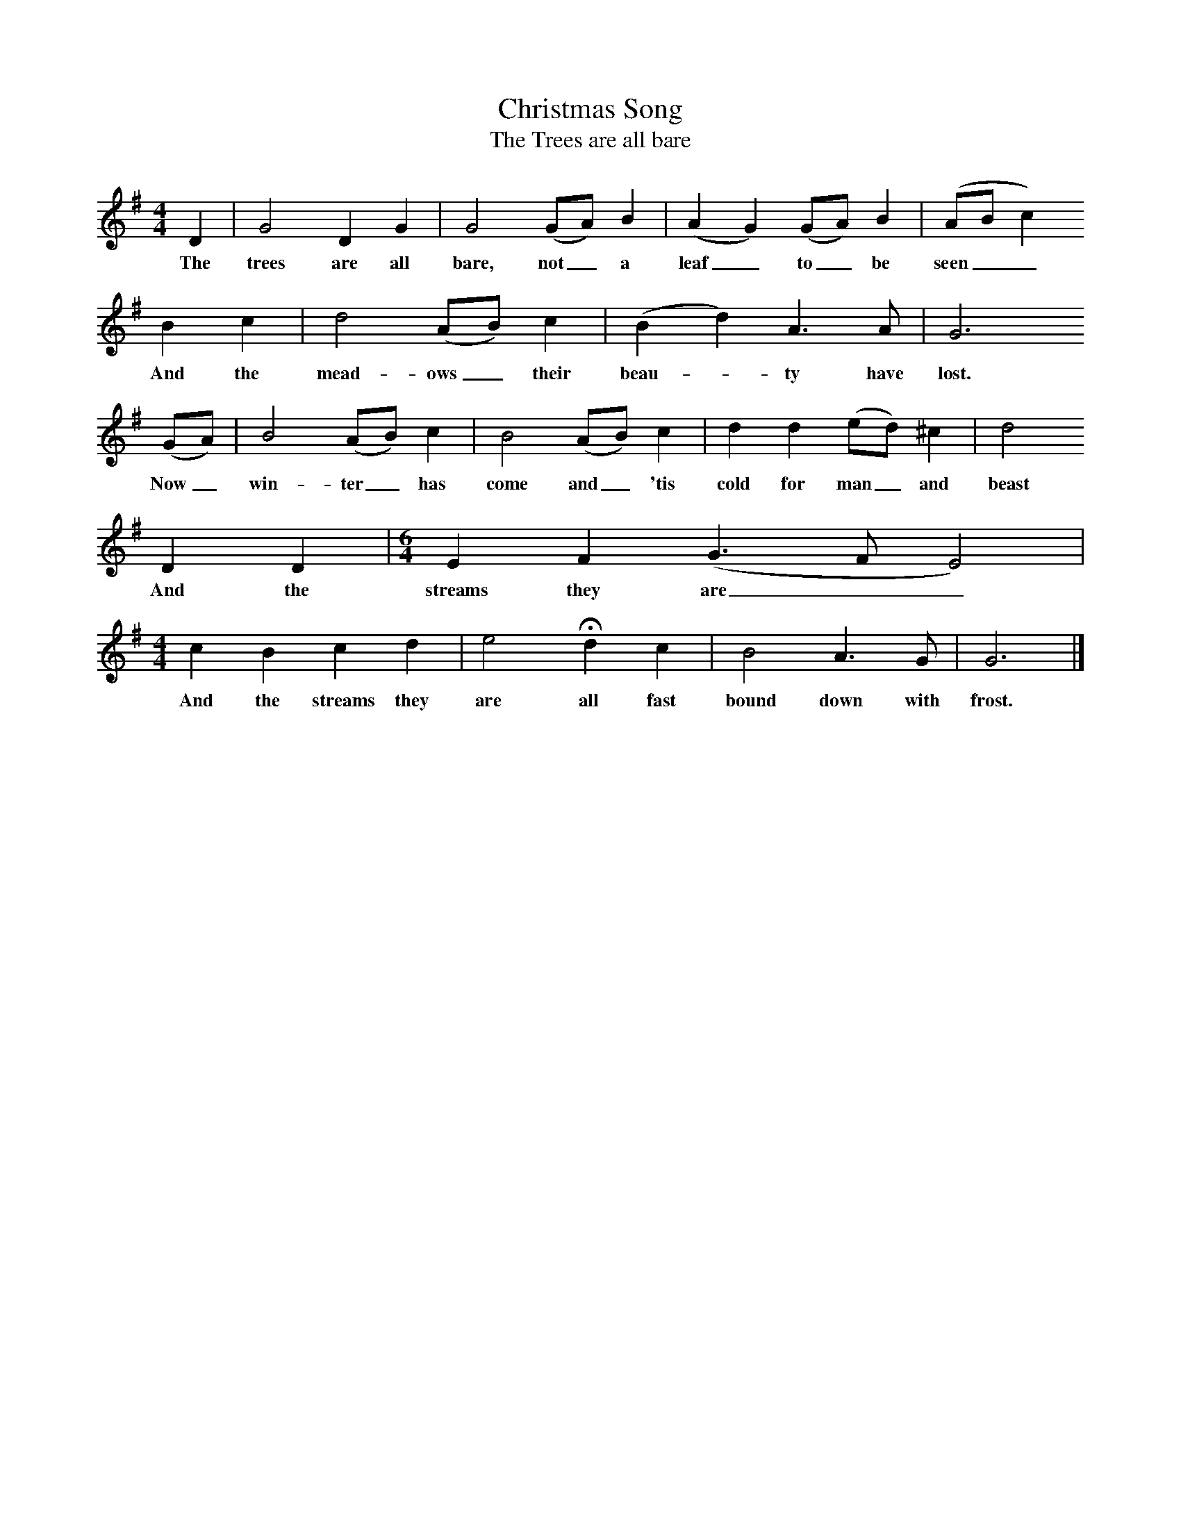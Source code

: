 X:1     %Music
T:Christmas Song
T:The Trees are all bare
S:Bob Copper
B:Bob Copper, A Song for Every Season, Coppersongs, 1997
F:http://www.folkinfo.org/songs
M:4/4 
L:1/8 
K:G
D2 |G4 D2 G2 |G4 (GA) B2 |(A2 G2) (GA) B2 |(AB c2)
w:The trees are all bare, not_ a leaf_ to_ be seen__ 
B2 c2 |d4 (AB) c2 |(B2 d2) A3 A |G6
w:And the mead-ows_ their beau--ty have lost.     
(GA) |B4 (AB) c2 |B4 (AB) c2 |d2 d2 (ed) ^c2 | d4 
w:Now_ win-ter_ has come and_ 'tis cold for man_ and beast
   D2 D2 |[M:6/4][L:1/8]E2 F2 (G3 F E4) |
w:And the streams they are__                  
M:4/4
L:1/8 
c2 B2 c2 d2 |e4 Hd2 c2 |B4 A3 G |G6 |]
w:And the streams they are all fast bound down with frost.